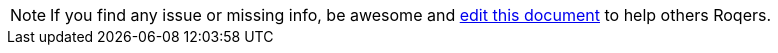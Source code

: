 NOTE: If you find any issue or missing info, be awesome and link:https://github.com/quarkiverse/quarkus-roq/edit/main/blog/content/docs/{name}.adoc[edit this document] to help others Roqers.
